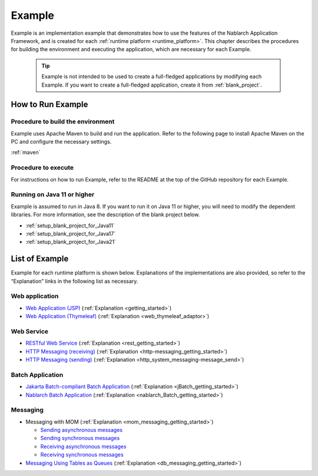 .. _`example_application`:

=======
Example
=======

Example is an implementation example that demonstrates how to use the features of the Nablarch Application Framework, and is created for each :ref:`runtime platform <runtime_platform>`.
This chapter describes the procedures for building the environment and executing the application, which are necessary for each Example.


  .. tip::
    Example is not intended to be used to create a full-fledged applications by modifying each Example.
    If you want to create a full-fledged application, create it from :ref:`blank_project`.
 
 
How to Run Example
==================

Procedure to build the environment
----------------------------------
Example uses Apache Maven to build and run the application. Refer to the following page to install Apache Maven on the PC and configure the necessary settings.

:ref:`maven`


Procedure to execute
--------------------

For instructions on how to run Example, refer to the README at the top of the GitHub repository for each Example.

Running on Java 11 or higher
----------------------------

Example is assumed to run in Java 8.
If you want to run it on Java 11 or higher, you will need to modify the dependent libraries.
For more information, see the description of the blank project below.

* :ref:`setup_blank_project_for_Java11`
* :ref:`setup_blank_project_for_Java17`
* :ref:`setup_blank_project_for_Java21`


List of Example
===============

Example for each runtime platform is shown below. Explanations of the implementations are also provided, so refer to the “Explanation” links in the following list as necessary.

Web application
---------------

- `Web Application (JSP) <https://github.com/nablarch/nablarch-example-web>`_ (:ref:`Explanation <getting_started>`)
- `Web Application (Thymeleaf) <https://github.com/nablarch/nablarch-example-thymeleaf-web>`_ (:ref:`Explanation <web_thymeleaf_adaptor>`)


Web Service
-----------

- `RESTful Web Service <https://github.com/nablarch/nablarch-example-rest>`_ (:ref:`Explanation <rest_getting_started>`)
- `HTTP Messaging (receiving) <https://github.com/nablarch/nablarch-example-http-messaging>`_ (:ref:`Explanation <http-messaging_getting_started>`)
- `HTTP Messaging (sending) <https://github.com/nablarch/nablarch-example-http-messaging-send>`_ (:ref:`Explanation <http_system_messaging-message_send>`)


Batch Application
-----------------

- `Jakarta Batch-compliant Batch Application <https://github.com/nablarch/nablarch-example-batch-ee>`_ (:ref:`Explanation <jBatch_getting_started>`)
- `Nablarch Batch Application <https://github.com/nablarch/nablarch-example-batch>`_ (:ref:`Explanation <nablarch_Batch_getting_started>`)

  
Messaging
---------

.. _`example_application-mom_system_messaging`:

- Messaging with MOM (:ref:`Explanation <mom_messaging_getting_started>`)
  
  - `Sending asynchronous messages <https://github.com/nablarch/nablarch-example-mom-delayed-send>`_ 
  - `Sending synchronous messages <https://github.com/nablarch/nablarch-example-mom-sync-send-batch>`_
  - `Receiving asynchronous messages <https://github.com/nablarch/nablarch-example-mom-delayed-receive>`_
  - `Receiving synchronous messages <https://github.com/nablarch/nablarch-example-mom-sync-receive>`_

- `Messaging Using Tables as Queues <https://github.com/nablarch/nablarch-example-db-queue>`_ (:ref:`Explanation <db_messaging_getting_started>`)
